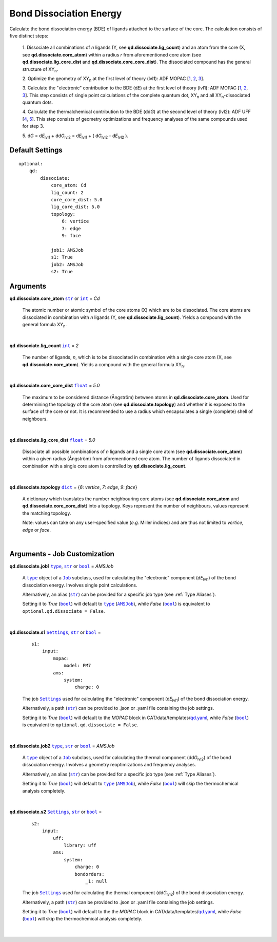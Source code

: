 .. _Bond Dissociation Energy:

Bond Dissociation Energy
========================

Calculate the bond dissociation energy (BDE) of ligands attached to the
surface of the core. The calculation consists of five distinct steps:

    1.  Dissociate all combinations of *n* ligands (Y, see
    **qd.dissociate.lig_count**) and an atom from the core (X, see
    **qd.dissociate.core_atom**) within a radius *r* from aforementioned
    core atom (see **qd.dissociate.lig_core_dist** and
    **qd.dissociate.core_core_dist**).
    The dissociated compound has the general structure of |XYn|.

    2.  Optimize the geometry of |XYn| at the first level of theory
    (lvl1): ADF MOPAC [1_, 2_, 3_].

    3.  Calculate the "electronic" contribution to the BDE (|dE|)
    at the first level of theory (lvl1): ADF MOPAC [1_, 2_, 3_].
    This step consists of single point calculations of the complete
    quantum dot, |XYn| and all |XYn|-dissociated quantum dots.

    4.  Calculate the thermalchemical contribution to the BDE (|ddG|) at the
    second level of theory (lvl2): ADF UFF [4_, 5_]. This step consists
    of geometry optimizations and frequency analyses of the same
    compounds used for step 3.

    5.  |dG| = |dE_lvl1| + |ddG_lvl2| = |dE_lvl1| + ( |dG_lvl2| - |dE_lvl2|
    ).

Default Settings
~~~~~~~~~~~~~~~~

::

    optional:
        qd:
            dissociate:
                core_atom: Cd
                lig_count: 2
                core_core_dist: 5.0
                lig_core_dist: 5.0
                topology:
                    6: vertice
                    7: edge
                    9: face

                job1: AMSJob
                s1: True
                job2: AMSJob
                s2: True

Arguments
~~~~~~~~~

**qd.dissociate.core_atom** |str|_ or |int|_ = *Cd*

    The atomic number or atomic symbol of the core atoms (X) which are to be
    dissociated. The core atoms are dissociated in combination with *n* ligands
    (Y, see **qd.dissociate.lig_count**).
    Yields a compound with the general formula |XYn|.

    |

**qd.dissociate.lig_count** |int|_ = *2*

    The number of ligands, *n*, which is to be dissociated in combination
    with a single core atom (X, see **qd.dissociate.core_atom**).
    Yields a compound with the general formula |XYn|.

    |

**qd.dissociate.core_core_dist** |float|_ = *5.0*

    The maximum to be considered distance (Ångström) between atoms in
    **qd.dissociate.core_atom**.
    Used for determining the topology of the core atom
    (see **qd.dissociate.topology**) and whether it is exposed to the
    surface of the core or not. It is recommended to use a radius which
    encapsulates a single (complete) shell of neighbours.

    |

**qd.dissociate.lig_core_dist** |float|_ = *5.0*

    Dissociate all possible combinations of *n* ligands and a single core atom
    (see **qd.dissociate.core_atom**) within a given radius (Ångström)
    from aforementioned core atom. The number of ligands dissociated in
    combination with a single core atom is controlled by
    **qd.dissociate.lig_count**.

    .. image:: _images/BDE_XY2.png
        :scale: 25 %
        :align: center

    |

**qd.dissociate.topology** |dict|_ =
{*6*: *vertice*, *7*: *edge*, *9*: *face*}

    A dictionary which translates the number neighbouring core atoms
    (see **qd.dissociate.core_atom** and **qd.dissociate.core_core_dist**)
    into a topology. Keys represent the number of neighbours, values represent
    the matching topology.

    Note: values can take on any user-specified value (*e.g.* Miller indices)
    and are thus not limited to *vertice*, *edge* or *face*.

    |

Arguments - Job Customization
~~~~~~~~~~~~~~~~~~~~~~~~~~~~~

**qd.dissociate.job1** |type|_, |str|_ or |bool|_ = *AMSJob*

    A |type|_ object of a |Job|_ subclass, used for calculating the
    "electronic" component (|dE_lvl1|) of the bond dissociation energy.
    Involves single point calculations.

    Alternatively, an alias (|str|_) can be provided for a specific
    job type (see :ref:`Type Aliases`).

    Setting it to *True* (|bool|_) will default to |type|_ (|AMSJob|_),
    while *False* (|bool|_) is equivalent to
    ``optional.qd.dissociate = False``.

    |

**qd.dissociate.s1** |Settings|_, |str|_ or |bool|_ =

    ::

        s1:
            input:
                mopac:
                    model: PM7
                ams:
                    system:
                        charge: 0

    The job |Settings|_ used for calculating the "electronic" component
    (|dE_lvl1|) of the bond dissociation energy.

    Alternatively, a path (|str|_) can be provided to .json or .yaml file
    containing the job settings.

    Setting it to *True* (|bool|_) will default to the *MOPAC* block in
    CAT/data/templates/qd.yaml_, while *False* (|bool|_) is equivalent to
    ``optional.qd.dissociate = False``.

    |

**qd.dissociate.job2** |type|_, |str|_ or |bool|_ = *AMSJob*

    A |type|_ object of a |Job|_ subclass, used for calculating the
    thermal component (|ddG_lvl2|) of the bond dissociation energy.
    Involves a geometry reoptimizations and frequency analyses.

    Alternatively, an alias (|str|_) can be provided for a specific
    job type (see :ref:`Type Aliases`).


    Setting it to *True* (|bool|_) will default to |type|_ (|AMSJob|_),
    while *False* (|bool|_) will skip the thermochemical analysis completely.

    |

**qd.dissociate.s2** |Settings|_, |str|_ or |bool|_ =

    ::

        s2:
            input:
                uff:
                    library: uff
                ams:
                    system:
                        charge: 0
                        bondorders:
                            _1: null

    The job |Settings|_ used for calculating the thermal component (|ddG_lvl2|)
    of the bond dissociation energy.

    Alternatively, a path (|str|_) can be provided to .json or .yaml file
    containing the job settings.

    Setting it to *True* (|bool|_) will default to the the *MOPAC* block in
    CAT/data/templates/qd.yaml_, while *False* (|bool|_) will skip the
    thermochemical analysis completely.

    |

.. _1: https://www.scm.com/doc/MOPAC/Introduction.html
.. _2: http://openmopac.net
.. _3: https://doi.org/10.1007/s00894-012-1667-x
.. _4: https://doi.org/10.1021/ja00051a040
.. _5: https://www.scm.com/doc/UFF/index.html
.. _qd.yaml: https://github.com/BvB93/CAT/blob/master/CAT/data/templates/qd.yaml

.. _AMSJob: https://www.scm.com/doc/plams/interfaces/ams.html#amsjob-api
.. _Job: https://www.scm.com/doc/plams/components/jobs.html#job-api
.. _Settings: https://www.scm.com/doc/plams/components/settings.html#api
.. _type: https://docs.python.org/3/library/functions.html#type
.. _bool: https://docs.python.org/3/library/stdtypes.html#boolean-values
.. _str: https://docs.python.org/3/library/stdtypes.html#str
.. _list: https://docs.python.org/3/library/stdtypes.html#list
.. _dict: https://docs.python.org/3/library/stdtypes.html#dict
.. _int: https://docs.python.org/3/library/functions.html#int
.. _float: https://docs.python.org/3/library/functions.html#float
.. _None: https://docs.python.org/3/library/constants.html#None

.. |AMSJob| replace:: ``AMSJob``
.. |Job| replace:: ``Job``
.. |Settings| replace:: ``Settings``
.. |type| replace:: ``type``
.. |bool| replace:: ``bool``
.. |str| replace:: ``str``
.. |list| replace:: ``list``
.. |dict| replace:: ``dict``
.. |int| replace:: ``int``
.. |float| replace:: ``float``
.. |None| replace:: ``None``

.. |dE| replace:: d\ *E*
.. |dE_lvl1| replace:: d\ *E*\ :sub:`lvl1`
.. |dE_lvl2| replace:: d\ *E*\ :sub:`lvl2`
.. |dG| replace:: d\ *G*
.. |dG_lvl2| replace:: d\ *G*\ :sub:`lvl2`
.. |ddG| replace:: dd\ *G*
.. |ddG_lvl2| replace:: dd\ *G*\ :sub:`lvl2`
.. |XYn| replace:: XY\ :sub:`n`
.. |Yn| replace:: Y\ :sub:`n`
